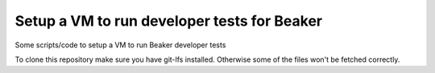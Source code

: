 Setup a VM to run developer tests for Beaker
============================================

Some scripts/code to setup a VM to run Beaker developer tests

To clone this repository make sure you have git-lfs installed. Otherwise some
of the files won't be fetched correctly.
